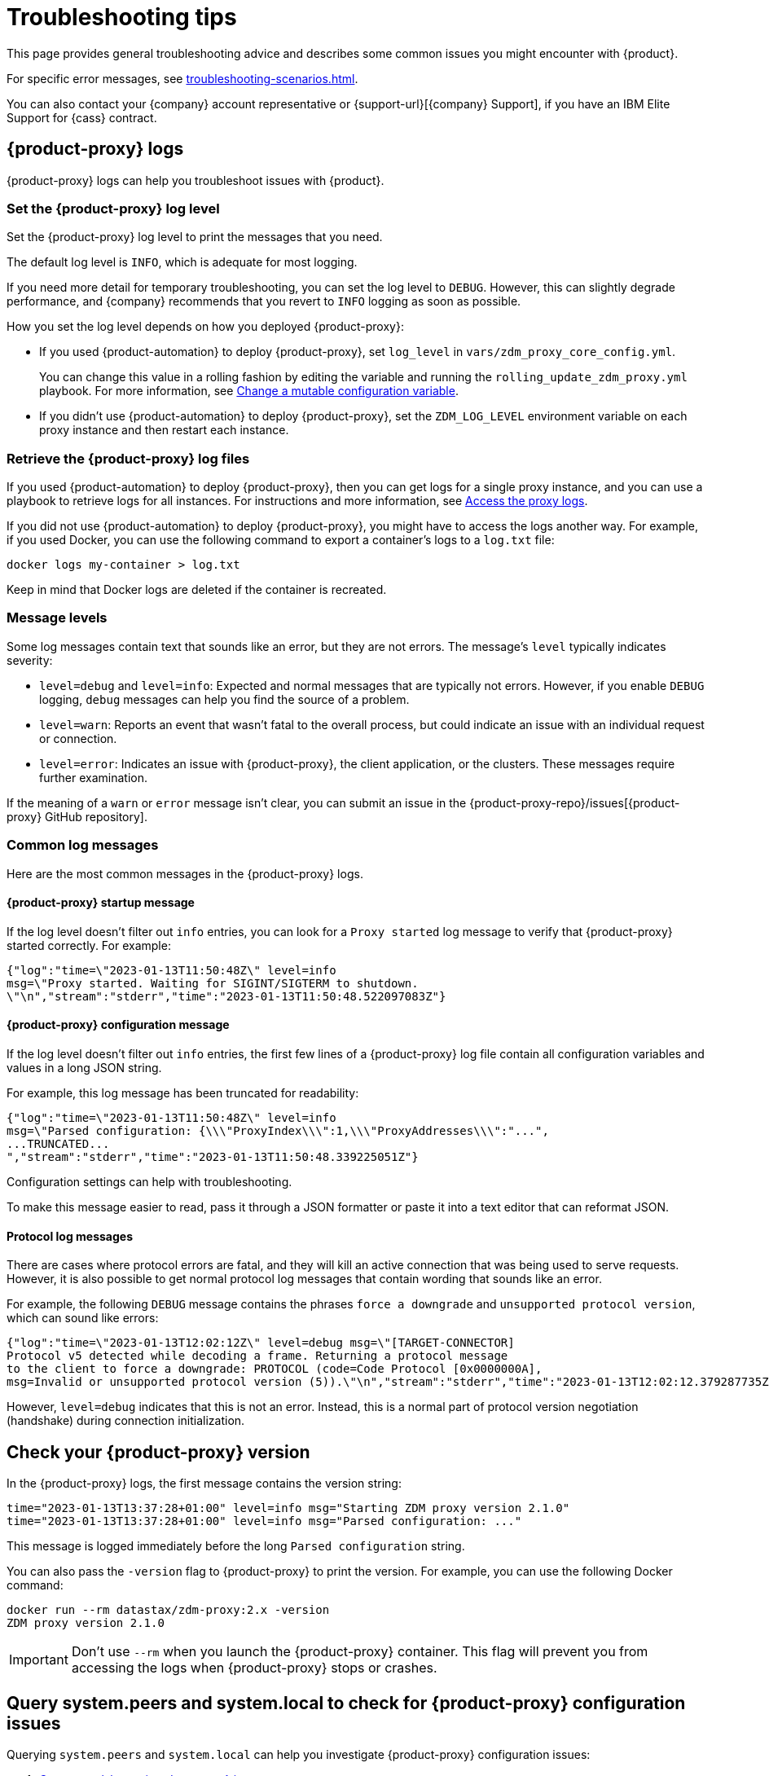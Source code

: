 = Troubleshooting tips
:page-aliases: ROOT:troubleshooting.adoc
:description: Get help with {product}.

This page provides general troubleshooting advice and describes some common issues you might encounter with {product}.

For specific error messages, see xref:troubleshooting-scenarios.adoc[].

You can also contact your {company} account representative or {support-url}[{company} Support], if you have an IBM Elite Support for {cass} contract.

[#proxy-logs]
== {product-proxy} logs

{product-proxy} logs can help you troubleshoot issues with {product}.

=== Set the {product-proxy} log level

Set the {product-proxy} log level to print the messages that you need.

The default log level is `INFO`, which is adequate for most logging.

If you need more detail for temporary troubleshooting, you can set the log level to `DEBUG`.
However, this can slightly degrade performance, and {company} recommends that you revert to `INFO` logging as soon as possible.

How you set the log level depends on how you deployed {product-proxy}:

* If you used {product-automation} to deploy {product-proxy}, set `log_level` in `vars/zdm_proxy_core_config.yml`.
+
You can change this value in a rolling fashion by editing the variable and running the `rolling_update_zdm_proxy.yml` playbook.
For more information, see xref:manage-proxy-instances.adoc#change-mutable-config-variable[Change a mutable configuration variable].

* If you didn't use {product-automation} to deploy {product-proxy}, set the `ZDM_LOG_LEVEL` environment variable on each proxy instance and then restart each instance.

=== Retrieve the {product-proxy} log files

//TODO: Reconcile with manage-proxy-instance.adoc content.

If you used {product-automation} to deploy {product-proxy}, then you can get logs for a single proxy instance, and you can use a playbook to retrieve logs for all instances.
For instructions and more information, see xref:ROOT:manage-proxy-instances.adoc#access-the-proxy-logs[Access the proxy logs].

If you did not use {product-automation} to deploy {product-proxy}, you might have to access the logs another way.
For example, if you used Docker, you can use the following command to export a container's logs to a `log.txt` file:

[source,bash]
----
docker logs my-container > log.txt
----

Keep in mind that Docker logs are deleted if the container is recreated.

=== Message levels

Some log messages contain text that sounds like an error, but they are not errors.
The message's `level` typically indicates severity:

* `level=debug` and `level=info`: Expected and normal messages that are typically not errors.
However, if you enable `DEBUG` logging, `debug` messages can help you find the source of a problem.

* `level=warn`: Reports an event that wasn't fatal to the overall process, but could indicate an issue with an individual request or connection.

* `level=error`: Indicates an issue with {product-proxy}, the client application, or the clusters.
These messages require further examination.

If the meaning of a `warn` or `error` message isn't clear, you can submit an issue in the {product-proxy-repo}/issues[{product-proxy} GitHub repository].

=== Common log messages

Here are the most common messages in the {product-proxy} logs.

==== {product-proxy} startup message

If the log level doesn't filter out `info` entries, you can look for a `Proxy started` log message to verify that {product-proxy} started correctly.
For example:

[source,json]
----
{"log":"time=\"2023-01-13T11:50:48Z\" level=info
msg=\"Proxy started. Waiting for SIGINT/SIGTERM to shutdown.
\"\n","stream":"stderr","time":"2023-01-13T11:50:48.522097083Z"}
----

==== {product-proxy} configuration message

If the log level doesn't filter out `info` entries, the first few lines of a {product-proxy} log file contain all configuration variables and values in a long JSON string.

For example, this log message has been truncated for readability:

[source,json]
----
{"log":"time=\"2023-01-13T11:50:48Z\" level=info
msg=\"Parsed configuration: {\\\"ProxyIndex\\\":1,\\\"ProxyAddresses\\\":"...",
...TRUNCATED...
","stream":"stderr","time":"2023-01-13T11:50:48.339225051Z"}
----

Configuration settings can help with troubleshooting.

To make this message easier to read, pass it through a JSON formatter or paste it into a text editor that can reformat JSON.

==== Protocol log messages

There are cases where protocol errors are fatal, and they will kill an active connection that was being used to serve requests.
However, it is also possible to get normal protocol log messages that contain wording that sounds like an error.

For example, the following `DEBUG` message contains the phrases `force a downgrade` and `unsupported protocol version`, which can sound like errors:

[source,json]
----
{"log":"time=\"2023-01-13T12:02:12Z\" level=debug msg=\"[TARGET-CONNECTOR]
Protocol v5 detected while decoding a frame. Returning a protocol message
to the client to force a downgrade: PROTOCOL (code=Code Protocol [0x0000000A],
msg=Invalid or unsupported protocol version (5)).\"\n","stream":"stderr","time":"2023-01-13T12:02:12.379287735Z"}
----

However, `level=debug` indicates that this is not an error.
Instead, this is a normal part of protocol version negotiation (handshake) during connection initialization.

[#check-version]
== Check your {product-proxy} version

//TODO: Possibly duplicated on manage-proxy-instances.html#_upgrade_the_proxy_version
In the {product-proxy} logs, the first message contains the version string:

[source,console]
----
time="2023-01-13T13:37:28+01:00" level=info msg="Starting ZDM proxy version 2.1.0"
time="2023-01-13T13:37:28+01:00" level=info msg="Parsed configuration: ..."
----

This message is logged immediately before the long `Parsed configuration` string.

You can also pass the `-version` flag to {product-proxy} to print the version.
For example, you can use the following Docker command:

[source,bash]
----
docker run --rm datastax/zdm-proxy:2.x -version
ZDM proxy version 2.1.0
----

[IMPORTANT]
====
Don't use `--rm` when you launch the {product-proxy} container.
This flag will prevent you from accessing the logs when {product-proxy} stops or crashes.
====

== Query system.peers and system.local to check for {product-proxy} configuration issues

Querying `system.peers` and `system.local` can help you investigate {product-proxy} configuration issues:

. xref:ROOT:connect-clients-to-proxy.adoc#connect-the-cql-shell-to-zdm-proxy[Connect cqlsh to a {product-proxy} instance.]

. Query `system.peers`:
+
[source,cql]
----
SELECT * FROM system.peers
----

. Query `system.local`:
+
[source,cql]
----
SELECT * FROM system.local
----

. Repeat for each of your {product-proxy} instances.
+
Because `system.peers` and `system.local` reflect the local {product-proxy} instance's configuration, you need to query all instances to get all information and identify potential misconfigurations.

. Inspect the results for values related to an error that you are troubleshooting, such as IP addresses or tokens.
+
For example, you might compare `cluster_name` to ensure that all instances are connected to the same cluster, rather than mixing contact points from different clusters.

== Report an issue

To report an issue or get additional support, submit an issue in the {product-short} component GitHub repositories:

* {product-proxy-repo}/issues[{product-proxy} repository]
* {product-automation-repo}/issues[{product-automation} repository] (includes {product-automation} and {product-utility})
* {cass-migrator-repo}/issues[{cass-migrator} repository]
* {dsbulk-migrator-repo}/issues[{dsbulk-migrator} repository]

[IMPORTANT]
====
These repositories are public.

Don't include any proprietary or private information in issues, pull requests, or comments that you make in these repositories.
====

In the issue description, include as much of the following information as possible, and make sure to remove all proprietary and private information before submitting the issue:

* Your <<check-version,{product-proxy} version>>.

* <<proxy-logs,{product-proxy} logs>>, ideally at `DEBUG` level, if you can easily reproduce the issue and tolerate restarting the proxy instances to apply the log level configuration change.

* Database deployment type ({dse-short}, {hcd-short}, {cass-short}, or {astra-db}) and version for the origin and target clusters.
The version isn't required for {astra-db}.

* Screenshots of the xref:ROOT:metrics.adoc[{product-proxy} metrics] dashboards from Grafana or your chosen visualization tool.
+
Direct read access to your metrics dashboard is preferred, if permitted by your security policy.
This is particularly helpful for performance-related issues.

* Client application and driver logs.

* The driver language and version that the client application is using.

For performance-related issues, provide the following additional information:

* Which statement types (simple, prepared, batch) do you use?

* If you use batch statements:
+
** Which driver API do you use to create these batches?
** Are you passing a `BEGIN BATCH` CQL query string to a simple/prepared statement, or do you use the actual batch statement objects that the drivers allow you to create?

* How many parameters does each statement have?

* Is CQL function replacement enabled?
This feature is disabled by default.
To determine if this feature is enabled, check the following variables:
+
** If you use {product-automation}, check the Ansible advanced configuration variable `replace_cql_functions`.
** If you don't use {product-automation}, check the environment variable `ZDM_REPLACE_CQL_FUNCTIONS`.

== See also

* xref:ROOT:troubleshooting-scenarios.adoc[]
* xref:ROOT:metrics.adoc[]